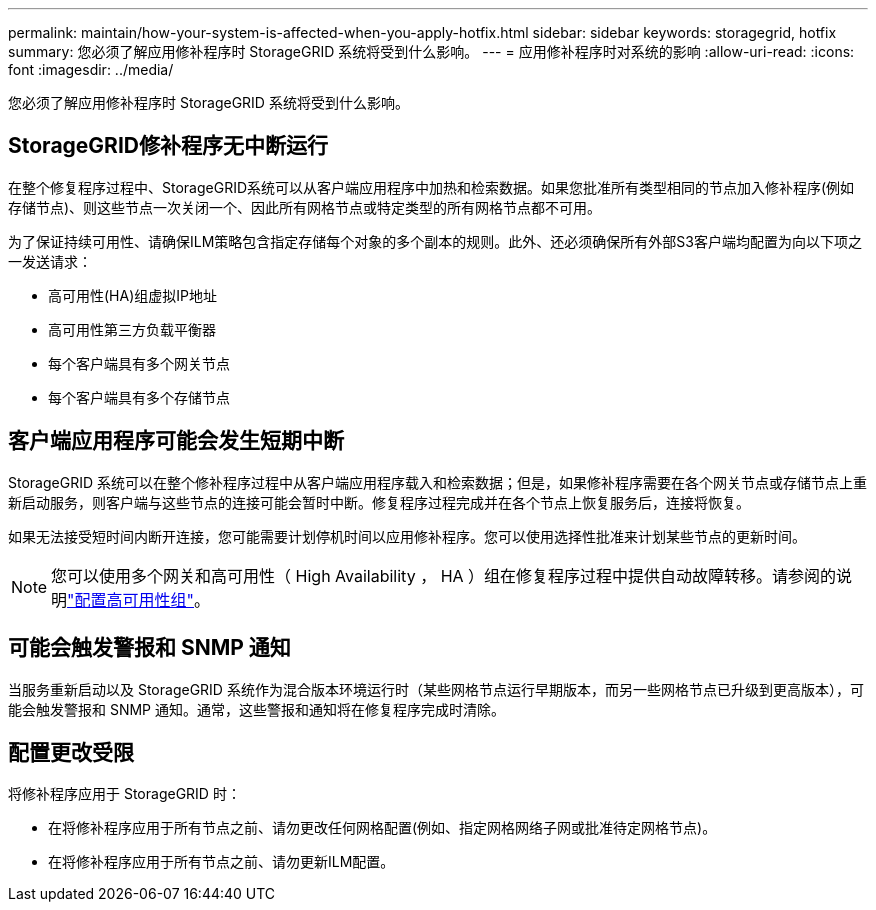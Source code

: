 ---
permalink: maintain/how-your-system-is-affected-when-you-apply-hotfix.html 
sidebar: sidebar 
keywords: storagegrid, hotfix 
summary: 您必须了解应用修补程序时 StorageGRID 系统将受到什么影响。 
---
= 应用修补程序时对系统的影响
:allow-uri-read: 
:icons: font
:imagesdir: ../media/


[role="lead"]
您必须了解应用修补程序时 StorageGRID 系统将受到什么影响。



== StorageGRID修补程序无中断运行

在整个修复程序过程中、StorageGRID系统可以从客户端应用程序中加热和检索数据。如果您批准所有类型相同的节点加入修补程序(例如存储节点)、则这些节点一次关闭一个、因此所有网格节点或特定类型的所有网格节点都不可用。

为了保证持续可用性、请确保ILM策略包含指定存储每个对象的多个副本的规则。此外、还必须确保所有外部S3客户端均配置为向以下项之一发送请求：

* 高可用性(HA)组虚拟IP地址
* 高可用性第三方负载平衡器
* 每个客户端具有多个网关节点
* 每个客户端具有多个存储节点




== 客户端应用程序可能会发生短期中断

StorageGRID 系统可以在整个修补程序过程中从客户端应用程序载入和检索数据；但是，如果修补程序需要在各个网关节点或存储节点上重新启动服务，则客户端与这些节点的连接可能会暂时中断。修复程序过程完成并在各个节点上恢复服务后，连接将恢复。

如果无法接受短时间内断开连接，您可能需要计划停机时间以应用修补程序。您可以使用选择性批准来计划某些节点的更新时间。


NOTE: 您可以使用多个网关和高可用性（ High Availability ， HA ）组在修复程序过程中提供自动故障转移。请参阅的说明link:../admin/configure-high-availability-group.html["配置高可用性组"]。



== 可能会触发警报和 SNMP 通知

当服务重新启动以及 StorageGRID 系统作为混合版本环境运行时（某些网格节点运行早期版本，而另一些网格节点已升级到更高版本），可能会触发警报和 SNMP 通知。通常，这些警报和通知将在修复程序完成时清除。



== 配置更改受限

将修补程序应用于 StorageGRID 时：

* 在将修补程序应用于所有节点之前、请勿更改任何网格配置(例如、指定网格网络子网或批准待定网格节点)。
* 在将修补程序应用于所有节点之前、请勿更新ILM配置。

